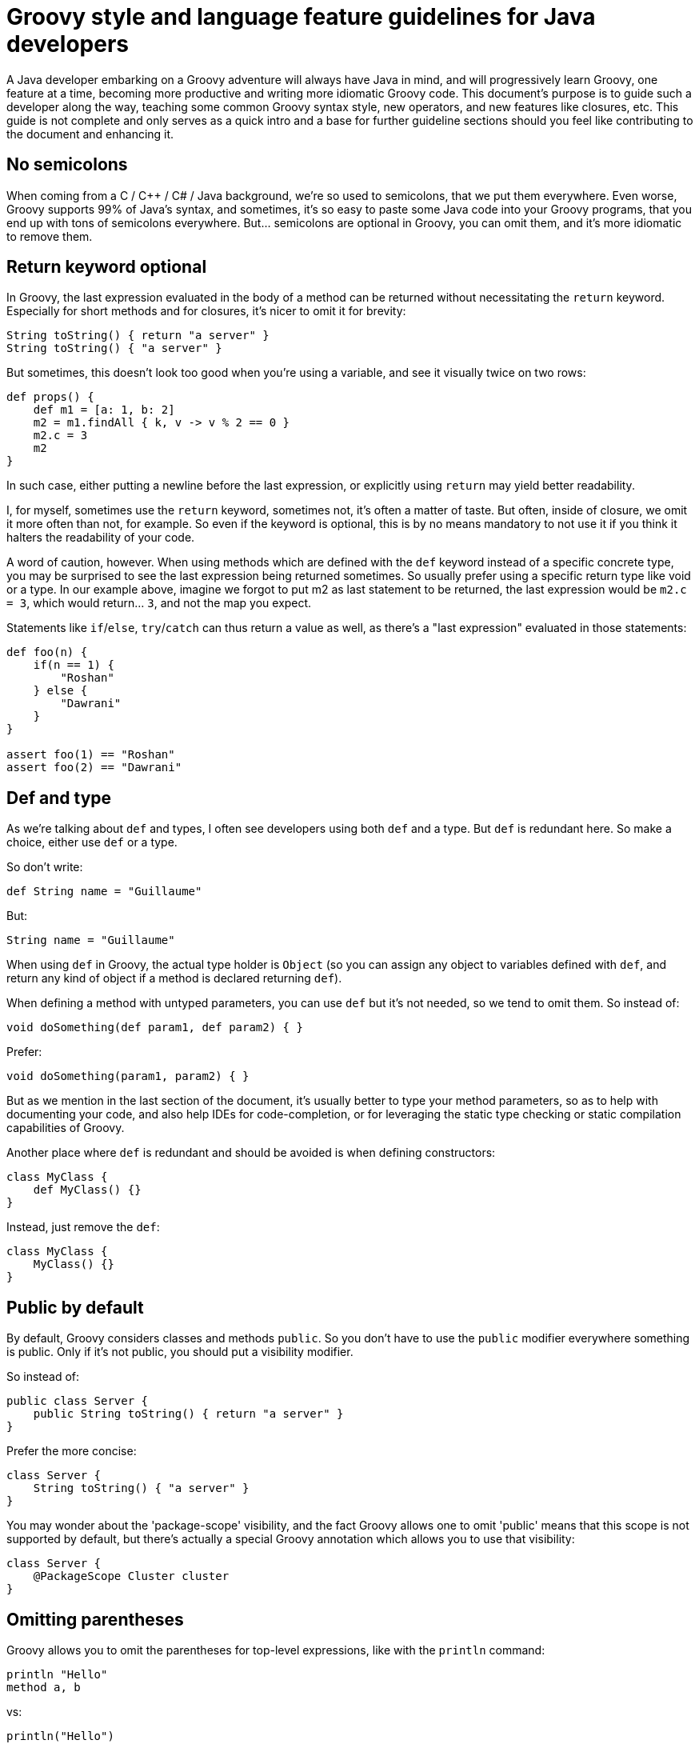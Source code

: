 //////////////////////////////////////////

  Licensed to the Apache Software Foundation (ASF) under one
  or more contributor license agreements.  See the NOTICE file
  distributed with this work for additional information
  regarding copyright ownership.  The ASF licenses this file
  to you under the Apache License, Version 2.0 (the
  "License"); you may not use this file except in compliance
  with the License.  You may obtain a copy of the License at

    http://www.apache.org/licenses/LICENSE-2.0

  Unless required by applicable law or agreed to in writing,
  software distributed under the License is distributed on an
  "AS IS" BASIS, WITHOUT WARRANTIES OR CONDITIONS OF ANY
  KIND, either express or implied.  See the License for the
  specific language governing permissions and limitations
  under the License.

//////////////////////////////////////////

= Groovy style and language feature guidelines for Java developers

A Java developer embarking on a Groovy adventure will always have Java in mind, and will progressively learn Groovy,
one feature at a time, becoming more productive and writing more idiomatic Groovy code.
This document's purpose is to guide such a developer along the way, teaching some common Groovy syntax style,
new operators, and new features like closures, etc.
This guide is not complete and only serves as a quick intro and a base for further guideline sections
should you feel like contributing to the document and enhancing it.

== No semicolons

When coming from a C / C++ / C# / Java background, we're so used to semicolons, that we put them everywhere.
Even worse, Groovy supports 99% of Java's syntax, and sometimes,
it's so easy to paste some Java code into your Groovy programs, that you end up with tons of semicolons everywhere.
But... semicolons are optional in Groovy, you can omit them, and it's more idiomatic to remove them.

== Return keyword optional

In Groovy, the last expression evaluated in the body of a method can be returned without necessitating the `return` keyword.
Especially for short methods and for closures, it's nicer to omit it for brevity:

[source,groovy]
----
String toString() { return "a server" }
String toString() { "a server" }
----

But sometimes, this doesn't look too good when you're using a variable, and see it visually twice on two rows:

[source,groovy]
----
def props() {
    def m1 = [a: 1, b: 2]
    m2 = m1.findAll { k, v -> v % 2 == 0 }
    m2.c = 3
    m2
}
----

In such case, either putting a newline before the last expression, or explicitly using `return` may yield better readability.

I, for myself, sometimes use the `return` keyword, sometimes not, it's often a matter of taste.
But often, inside of closure, we omit it more often than not, for example. So even if the keyword is optional,
this is by no means mandatory to not use it if you think it halters the readability of your code.

A word of caution, however. When using methods which are defined with the `def` keyword instead of a specific concrete type,
you may be surprised to see the last expression being returned sometimes. So usually prefer using a specific return type like void or a type.
In our example above, imagine we forgot to put m2 as last statement to be returned,
the last expression would be `m2.c = 3`, which would return... `3`, and not the map you expect.

Statements like `if`/`else`, `try`/`catch` can thus return a value as well, as there's a "last expression" evaluated in those statements:

[source,groovy]
----
def foo(n) {
    if(n == 1) {
        "Roshan"
    } else {
        "Dawrani"
    }
}

assert foo(1) == "Roshan"
assert foo(2) == "Dawrani"
----

== Def and type

As we're talking about `def` and types, I often see developers using both `def` and a type. But `def` is redundant here.
So make a choice, either use `def` or a type.

So don't write:

[source,groovy]
----
def String name = "Guillaume"
----

But:

[source,groovy]
----
String name = "Guillaume"
----

When using `def` in Groovy, the actual type holder is `Object` (so you can assign any object to variables defined with `def`,
and return any kind of object if a method is declared returning `def`).

When defining a method with untyped parameters, you can use `def` but it's not needed, so we tend to omit them.
So instead of:

[source,groovy]
----
void doSomething(def param1, def param2) { }
----

Prefer:

[source,groovy]
----
void doSomething(param1, param2) { }
----

But as we mention in the last section of the document, it's usually better to type your method parameters,
so as to help with documenting your code, and also help IDEs for code-completion,
or for leveraging the static type checking or static compilation capabilities of Groovy.

Another place where `def` is redundant and should be avoided is when defining constructors:

[source,groovy]
----
class MyClass {
    def MyClass() {}
}
----

Instead, just remove the `def`:

[source,groovy]
----
class MyClass {
    MyClass() {}
}
----

== Public by default

By default, Groovy considers classes and methods `public`.
So you don't have to use the `public` modifier everywhere something is public.
Only if it's not public, you should put a visibility modifier.

So instead of:

[source,groovy]
----
public class Server {
    public String toString() { return "a server" }
}
----

Prefer the more concise:

[source,groovy]
----
class Server {
    String toString() { "a server" }
}
----

You may wonder about the 'package-scope' visibility,
and the fact Groovy allows one to omit 'public' means that this scope is not supported by default,
but there's actually a special Groovy annotation which allows you to use that visibility:

[source,groovy]
----
class Server {
    @PackageScope Cluster cluster
}
----

== Omitting parentheses

Groovy allows you to omit the parentheses for top-level expressions, like with the `println` command:

[source,groovy]
----
println "Hello"
method a, b
----

vs:

[source,groovy]
----
println("Hello")
method(a, b)
----

When a closure is the last parameter of a method call, like when using Groovy's `each{}` iteration mechanism,
you can put the closure outside the closing parentheses, and even omit the parentheses:

[source,groovy]
----
list.each( { println it } )
list.each(){ println it }
list.each  { println it }
----

Always prefer the third form, which is more natural, as an empty pair of parentheses is just useless syntactical noise!

In some cases parentheses are required, such as when making nested method calls or when calling a method without parameters.

[source,groovy]
----
def foo(n) { n }
def bar() { 1 }

println foo 1 // won't work
def m = bar   // won't work
----

== Classes as first-class citizens

The `.class` suffix is not needed in Groovy, a bit like in Java's `instanceof`.

For example:

[source,groovy]
----
connection.doPost(BASE_URI + "/modify.hqu", params, ResourcesResponse.class)
----

Using GStrings we're going to cover below, and using first class citizens:

[source,groovy]
----
connection.doPost("${BASE_URI}/modify.hqu", params, ResourcesResponse)
----

== Getters and Setters

In Groovy, a getters and setters form what we call a "property",
and offers a shortcut notation for accessing and setting such properties.
So instead of the Java-way of calling getters / setters, you can use a field-like access notation:

[source,groovy]
----
resourceGroup.getResourcePrototype().getName() == SERVER_TYPE_NAME
resourceGroup.resourcePrototype.name == SERVER_TYPE_NAME

resourcePrototype.setName("something")
resourcePrototype.name = "something"
----

When writing your beans in Groovy, often called POGOs (Plain Old Groovy Objects),
you don't have to create the field and getter / setter yourself, but let the Groovy compiler do it for you.

So instead of:

[source,groovy]
----
class Person {
    private String name
    String getName() { return name }
    void setName(String name) { this.name = name }
}
----

You can simply write:

[source,groovy]
----
class Person {
    String name
}
----

As you can see, a free standing 'field' without modifier visibility actually
makes the Groovy compiler to generate a private field and a getter and setter for you.

When using such POGOs from Java, the getter and setter are indeed there, and can be used as usual, of course.

Although the compiler creates the usual getter/setter logic,
if you wish to do anything additional or different in those getters/setters,
you're free to still provide them, and the compiler will use your logic, instead of the default generated one.

== Initializing beans with named parameters and the default constructor

With a bean like:

[source,groovy]
----
class Server {
    String name
    Cluster cluster
}
----

Instead of setting each setter in subsequent statements as follows:

[source,groovy]
----
def server = new Server()
server.name = "Obelix"
server.cluster = aCluster
----

You can use named parameters with the default constructor (first the constructor is called, then the setters are called in the sequence in which they are specified in the map):

[source,groovy]
----
def server = new Server(name: "Obelix", cluster: aCluster)
----

== Using `with()` and `tap()` for repeated operations on the same bean

Named-parameters with the default constructor is interesting when creating new instances,
but what if you are updating an instance that was given to you, do you have to repeat the 'server' prefix again and again?
No, thanks to the `with()` and `tap()` methods that Groovy adds on all objects of any kind:

[source,groovy]
----
server.name = application.name
server.status = status
server.sessionCount = 3
server.start()
server.stop()
----

vs:

[source,groovy]
----
server.with {
    name = application.name
    status = status
    sessionCount = 3
    start()
    stop()
}
----

As with any closure in Groovy, the last statement is considered the return value.  In the example above this is the result of `stop()`.  To use this as a builder, that just returns the incoming object, there is also `tap()`:

[source,groovy]
----
def person = new Person().with {
    name = "Ada Lovelace"
    it // Note the explicit return
}
----

vs:

[source,groovy]
----
def person = new Person().tap {
    name = "Ada Lovelace"
}
----

== Equals and `==`

Java's `==` is actually Groovy's `is()` method, and Groovy's `==` is a clever `equals()`!

To compare the references of objects, instead of `==`, you should use `a.is(b)`.

But to do the usual `equals()` comparison, you should prefer Groovy's `==`,
as it also takes care of avoiding `NullPointerException`, independently of whether the left or right is `null` or not.

Instead of:

[source,groovy]
----
status != null && status.equals(ControlConstants.STATUS_COMPLETED)
----

Do:

[source,groovy]
----
status == ControlConstants.STATUS_COMPLETED
----

== GStrings (interpolation, multiline)

We often use string and variable concatenation in Java, with many opening `/` closing of double quotes, plus signs,
and `\n` characters for newlines.
 With interpolated strings (called GStrings), such strings look better and are less painful to type:

[source,groovy]
----
throw new Exception("Unable to convert resource: " + resource)
----

vs:

[source,groovy]
----
throw new Exception("Unable to convert resource: ${resource}")
----

Inside the curly braces, you can put any kind of expression, not just variables.
For simple variables, or `variable.property`, you can even drop the curly braces:

[source,groovy]
----
throw new Exception("Unable to convert resource: $resource")
----

You can even lazily evaluate those expressions using a closure notation with `${\-> resource }`.
When the GString will be coerced to a String, it'll evaluate the closure and get the `toString()` representation of the return value.

Example:

[source,groovy]
----
int i = 3

def s1 = "i's value is: ${i}"
def s2 = "i's value is: ${-> i}"

i++

assert s1 == "i's value is: 3" // eagerly evaluated, takes the value on creation
assert s2 == "i's value is: 4" // lazily evaluated, takes the new value into account
----

When strings and their concatenated expression are long in Java:

[source,groovy]
----
throw new PluginException("Failed to execute command list-applications:" +
    " The group with name " +
    parameterMap.groupname[0] +
    " is not compatible group of type " +
    SERVER_TYPE_NAME)
----

You can use the `\` continuation character (this is not a multiline string):

[source,groovy]
----
throw new PluginException("Failed to execute command list-applications: \
The group with name ${parameterMap.groupname[0]} \
is not compatible group of type ${SERVER_TYPE_NAME}")
----

Or using multiline strings with triple quotes:

[source,groovy]
----
throw new PluginException("""Failed to execute command list-applications:
    The group with name ${parameterMap.groupname[0]}
    is not compatible group of type ${SERVER_TYPE_NAME)}""")
----

You can also strip the indentation appearing on the left side of the multiline strings by calling `.stripIndent()` on that string.

Also note the difference between single quotes and double quotes in Groovy: single quotes always create Java Strings,
without interpolation of variables, whereas double quotes either create Java Strings or GStrings when interpolated variables are present.

For multiline strings, you can triple the quotes: i.e. triple double quotes for GStrings and triple single quotes for mere Strings.

If you need to write regular expression patterns, you should use the "slashy" string notation:

[source,groovy]
----
assert "foooo/baaaaar" ==~ /fo+\/ba+r/
----

The advantage of the "slashy" notation is that you don't need to double escape backslashes, making working with regex a bit simpler.

Last but not least, prefer using single quoted strings when you need string constants,
and use double quoted strings when you are explicitly relying on string interpolation.

== Native syntax for data structures

Groovy provides native syntax constructs for data structures like lists, maps, regex, or ranges of values.
Make sure to leverage them in your Groovy programs.

Here are some examples of those native constructs:

[source,groovy]
----
def list = [1, 4, 6, 9]

// by default, keys are Strings, no need to quote them
// you can wrap keys with () like [(variableStateAcronym): stateName] to insert a variable or object as a key.
def map = [CA: 'California', MI: 'Michigan']

def range = 10..20
def pattern = ~/fo*/

// equivalent to add()
list << 5

// call contains()
assert 4 in list
assert 5 in list
assert 15 in range

// subscript notation
assert list[1] == 4

// add a new key value pair
map << [WA: 'Washington']
// subscript notation
assert map['CA'] == 'California'
// property notation
assert map.WA == 'Washington'

// matches() strings against patterns
assert 'foo' ==~ pattern
----

== The Groovy Development Kit

Continuing on the data structures, when you need to iterate over collections,
Groovy provides various additional methods, decorating Java's core data structures,
like `each{}`, `find{}`, `findAll{}`, `every{}`, `collect{}`, `inject{}`.
These methods add a functional flavor to the programming language and help working with complex algorithms more easily.
Lots of new methods are applied to various types, through decoration, thanks to the dynamic nature of the language.
You can find lots of very useful methods on String, Files, Streams, Collections, and much more:

http://beta.groovy-lang.org/gdk.html

== The power of switch

Groovy's `switch` is much more powerful than in C-ish languages which usually only accept primitives and assimilated.
Groovy's `switch` accepts pretty much any kind of type.

[source,groovy]
----
def x = 1.23
def result = ""
switch (x) {
    case "foo": result = "found foo"
    // lets fall through
    case "bar": result += "bar"
    case [4, 5, 6, 'inList']:
        result = "list"
        break
    case 12..30:
        result = "range"
        break
    case Integer:
        result = "integer"
        break
    case Number:
        result = "number"
        break
    case { it > 3 }:
        result = "number > 3"
        break
    default: result = "default"
}
assert result == "number"
----

And more generally, types with an `isCase()` method can also decide whether a value corresponds with a case

== Import aliasing

In Java, when using two classes of the same name but from different packages, like `java.util.List`
and `java.awt.List`, you can import one class, but have to use a fully-qualified name for the other.

Also sometimes, in your code, multiple usages of a long class name, can increase verbosity and
reduce clarify of the code.

To improve such situations, Groovy features import aliasing:

[source,groovy]
----
import java.util.List as UtilList
import java.awt.List as AwtList
import javax.swing.WindowConstants as WC

UtilList list1 = [WC.EXIT_ON_CLOSE]
assert list1.size() instanceof Integer
def list2 = new AwtList()
assert list2.size() instanceof java.awt.Dimension
----

You can also use aliasing when importing methods statically:

[source,groovy]
----
import static java.lang.Math.abs as mabs
assert mabs(-4) == 4
----

== Groovy Truth

All objects can be 'coerced' to a boolean value: everything that's `null`, `void`, equal to zero,
or empty evaluates to `false`, and if not, evaluates to `true`.

So instead of writing:

[source,groovy]
----
if (name != null && name.length > 0) {}
----

You can just do:

[source,groovy]
----
if (name) {}
----

Same thing for collections, etc.

Thus, you can use some shortcuts in things like `while()`, `if()`, the ternary operator, the Elvis operator (see below), etc.

It's even possible to customize the Groovy Truth, by adding an boolean `asBoolean()` method to your classes!

== Safe graph navigation

Groovy supports a variant of the `.` operator to safely navigate an object graph.

In Java, when you're interested in a node deep in the graph and need to check for `null`,
you often end up writing complex `if`, or nested `if` statements like this:

[source,groovy]
----
if (order != null) {
    if (order.getCustomer() != null) {
        if (order.getCustomer().getAddress() != null) {
            System.out.println(order.getCustomer().getAddress());
        }
    }
}
----

With `?.` safe dereference operator, you can simplify such code with:

[source,groovy]
----
println order?.customer?.address
----

Nulls are checked throughout the call chain and no `NullPointerException` will be thrown if any element is `null`,
and the resulting value will be null if something's `null`.

== Assert

To check your parameters, your return values, and more, you can use the `assert` statement.

Contrary to Java's `assert`, `assert`s don't need to be activated to be working, so `assert`s are always checked.

[source,groovy]
----
def check(String name) {
    // name non-null and non-empty according to Groovy Truth
    assert name
    // safe navigation + Groovy Truth to check
    assert name?.size() > 3
}
----

You'll also notice the nice output that Groovy's "Power Assert" statement provides,
with a graph view of the various values of each sub-expressions being asserted.

== Elvis operator for default values

The Elvis operator is a special ternary operator shortcut which is handy to use for default values.

We often have to write code like:

[source,groovy]
----
def result = name != null ? name : "Unknown"
----

Thanks to Groovy Truth, the `null` check can be simplified to just 'name'.

And to go even further, since you return 'name' anyway, instead of repeating name twice in this ternary expression,
we can somehow remove what's in between the question mark and colon, by using the Elvis operator, so that the above becomes:

[source,groovy]
----
def result = name ?: "Unknown"
----

== Catch any exception

If you don't really care about the type of the exception which is thrown inside your `try` block,
you can simply catch any of them and simply omit the type of the caught exception.
So instead of catching the exceptions like in:

[source,groovy]
----
try {
    // ...
} catch (Exception t) {
    // something bad happens
}
----

Then catch anything ('any' or 'all', or whatever makes you think it's anything):

[source,groovy]
----
try {
    // ...
} catch (any) {
    // something bad happens
}
----

[NOTE]
Note that it's catching all Exceptions, not `Throwable`s. If you need to really catch "everything",
you'll have to be explicit and say you want to catch `Throwable`s.

== Optional typing advice

I'll finish on some words on when and how to use optional typing.
Groovy lets you decide whether you use explicit strong typing, or when you use `def`.

I've got a rather simple rule of thumb: whenever the code you're writing is going to be used by others as a public API,
you should always favor the use of strong typing, it helps making the contract stronger,
avoids possible passed arguments type mistakes, gives better documentation, and also helps the IDE with code completion.
Whenever the code is for your use only, like private methods,
or when the IDE can easily infer the type, then you're more free to decide when to type or not.
